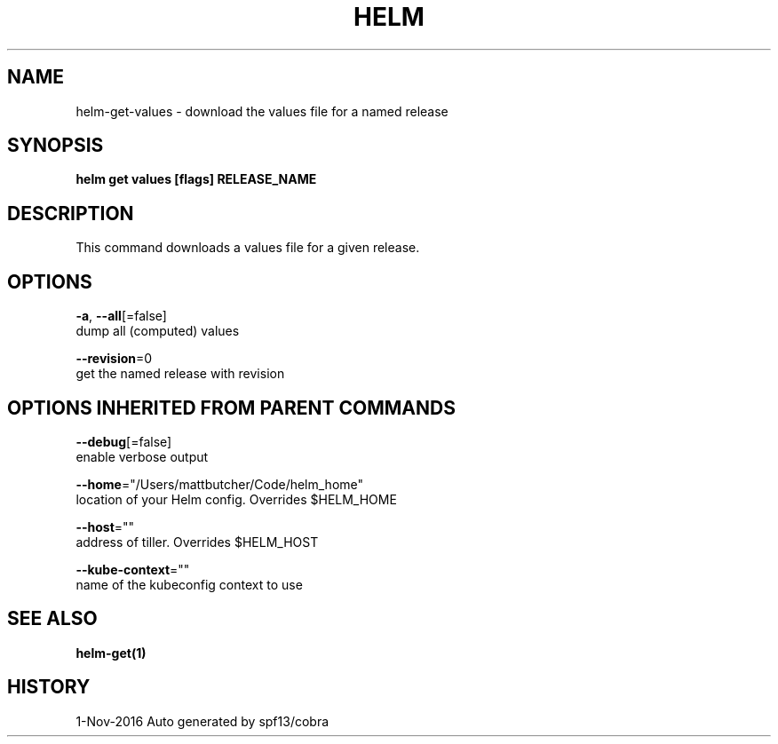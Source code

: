 .TH "HELM" "1" "Nov 2016" "Auto generated by spf13/cobra" "" 
.nh
.ad l


.SH NAME
.PP
helm\-get\-values \- download the values file for a named release


.SH SYNOPSIS
.PP
\fBhelm get values [flags] RELEASE\_NAME\fP


.SH DESCRIPTION
.PP
This command downloads a values file for a given release.


.SH OPTIONS
.PP
\fB\-a\fP, \fB\-\-all\fP[=false]
    dump all (computed) values

.PP
\fB\-\-revision\fP=0
    get the named release with revision


.SH OPTIONS INHERITED FROM PARENT COMMANDS
.PP
\fB\-\-debug\fP[=false]
    enable verbose output

.PP
\fB\-\-home\fP="/Users/mattbutcher/Code/helm\_home"
    location of your Helm config. Overrides $HELM\_HOME

.PP
\fB\-\-host\fP=""
    address of tiller. Overrides $HELM\_HOST

.PP
\fB\-\-kube\-context\fP=""
    name of the kubeconfig context to use


.SH SEE ALSO
.PP
\fBhelm\-get(1)\fP


.SH HISTORY
.PP
1\-Nov\-2016 Auto generated by spf13/cobra
